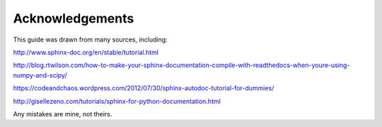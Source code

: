 ################
Acknowledgements
################

This guide was drawn from many sources, including:

`<http://www.sphinx-doc.org/en/stable/tutorial.html>`_

`<http://blog.rtwilson.com/how-to-make-your-sphinx-documentation-compile-with-readthedocs-when-youre-using-numpy-and-scipy/>`_

`<https://codeandchaos.wordpress.com/2012/07/30/sphinx-autodoc-tutorial-for-dummies/>`_

`<http://gisellezeno.com/tutorials/sphinx-for-python-documentation.html>`_

Any mistakes are mine, not theirs.
